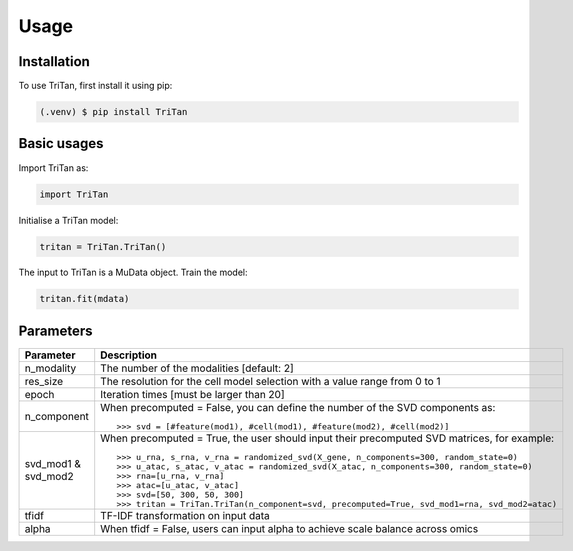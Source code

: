 Usage
=====

.. _installation:

Installation
------------

To use TriTan, first install it using pip:

.. code-block:: console

    (.venv) $ pip install TriTan

Basic usages
-----------

Import TriTan as:

.. code-block:: python

   import TriTan

Initialise a TriTan model:

.. code-block:: python

    tritan = TriTan.TriTan()

The input to TriTan is a MuData object.
Train the model:

.. code-block:: python

    tritan.fit(mdata)

Parameters
-----------

.. list-table:: 
   :header-rows: 1

   * - Parameter
     - Description
   * - n_modality
     - The number of the modalities [default: 2]
   * - res_size
     - The resolution for the cell model selection with a value range from 0 to 1
   * - epoch
     - Iteration times [must be larger than 20]
   * - n_component
     - When precomputed = False, you can define the number of the SVD components as:
       ::
           >>> svd = [#feature(mod1), #cell(mod1), #feature(mod2), #cell(mod2)]
   * - svd_mod1 & svd_mod2
     - When precomputed = True, the user should input their precomputed SVD matrices, for example:
       ::
           >>> u_rna, s_rna, v_rna = randomized_svd(X_gene, n_components=300, random_state=0)
           >>> u_atac, s_atac, v_atac = randomized_svd(X_atac, n_components=300, random_state=0)
           >>> rna=[u_rna, v_rna]
           >>> atac=[u_atac, v_atac]
           >>> svd=[50, 300, 50, 300]
           >>> tritan = TriTan.TriTan(n_component=svd, precomputed=True, svd_mod1=rna, svd_mod2=atac)
   * - tfidf
     - TF-IDF transformation on input data
   * - alpha
     - When tfidf = False, users can input alpha to achieve scale balance across omics



